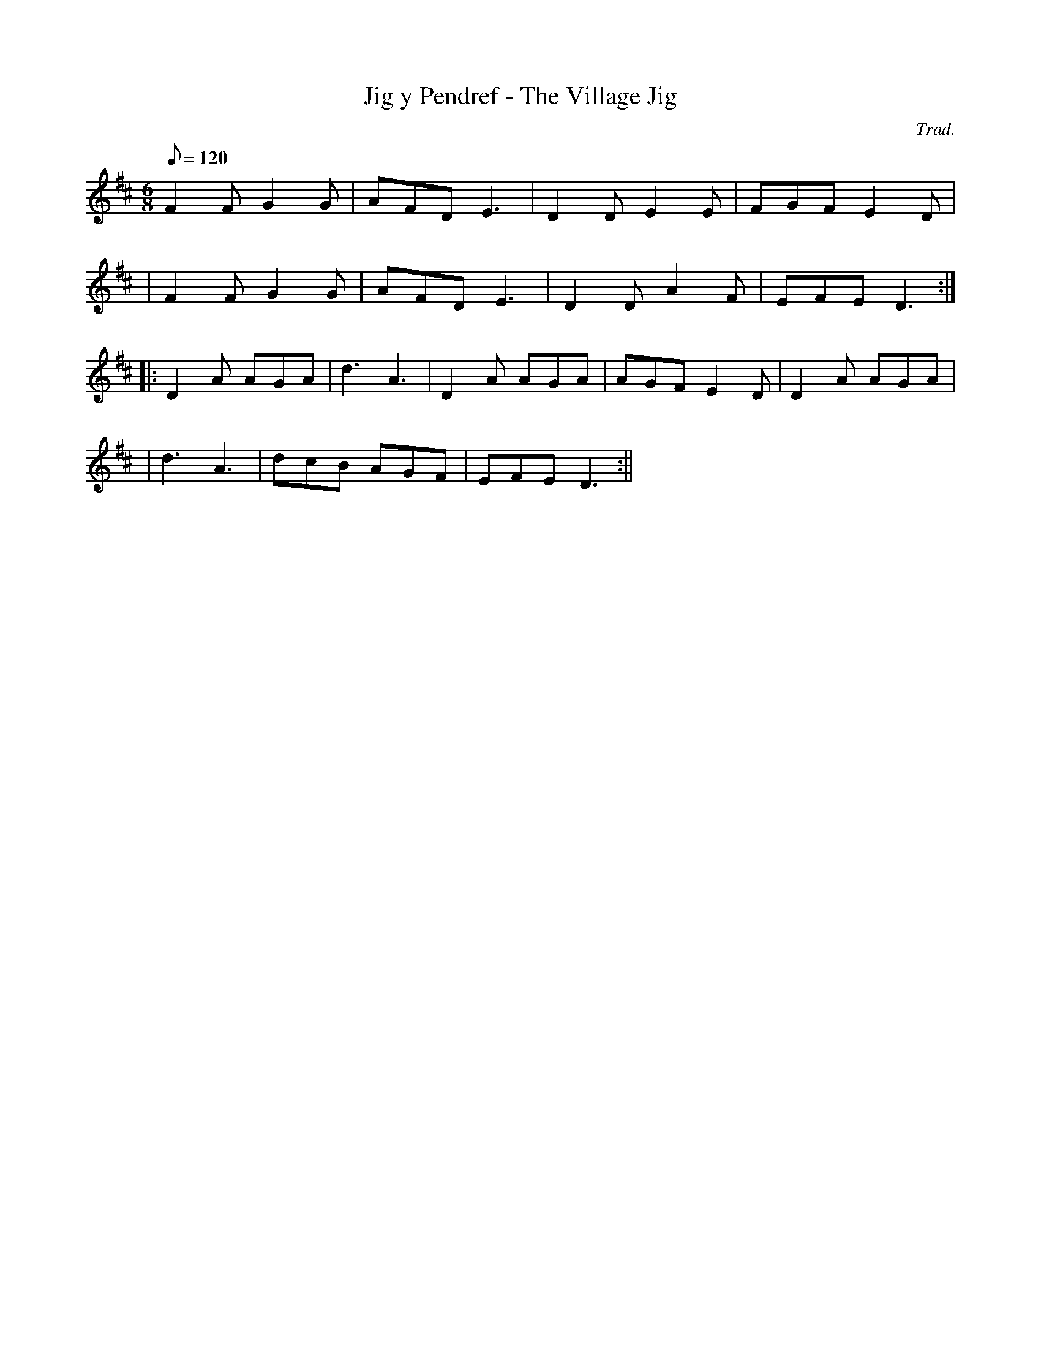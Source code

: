 X:53
T:Jig y Pendref - The Village Jig
M:6/8
L:1/8
Q:120
C:Trad.
R:Jig
K:D
F2 F G2 G | AFD E3 | D2 D E2 E | FGF E2 D|
| F2 F G2 G | AFD E3 | D2 D A2 F | EFE D3 :|
||: D2 A AGA | d3 A3 | D2 A AGA | AGF E2 D | D2 A AGA|
| d3 A3 | dcB AGF | EFE D3 :||
